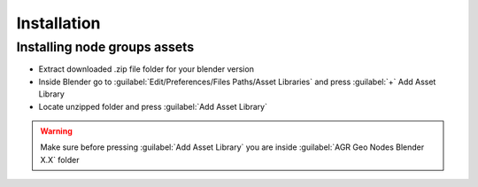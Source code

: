 Installation
================


************************************************************
Installing node groups assets
************************************************************

- Extract downloaded .zip file folder for your blender version
- Inside Blender go to :guilabel:`Edit/Preferences/Files Paths/Asset Libraries` and press :guilabel:`+` Add Asset Library
- Locate unzipped folder and press :guilabel:`Add Asset Library`

.. warning::

    Make sure before pressing :guilabel:`Add Asset Library` you are inside :guilabel:`AGR Geo Nodes Blender X.X` folder
